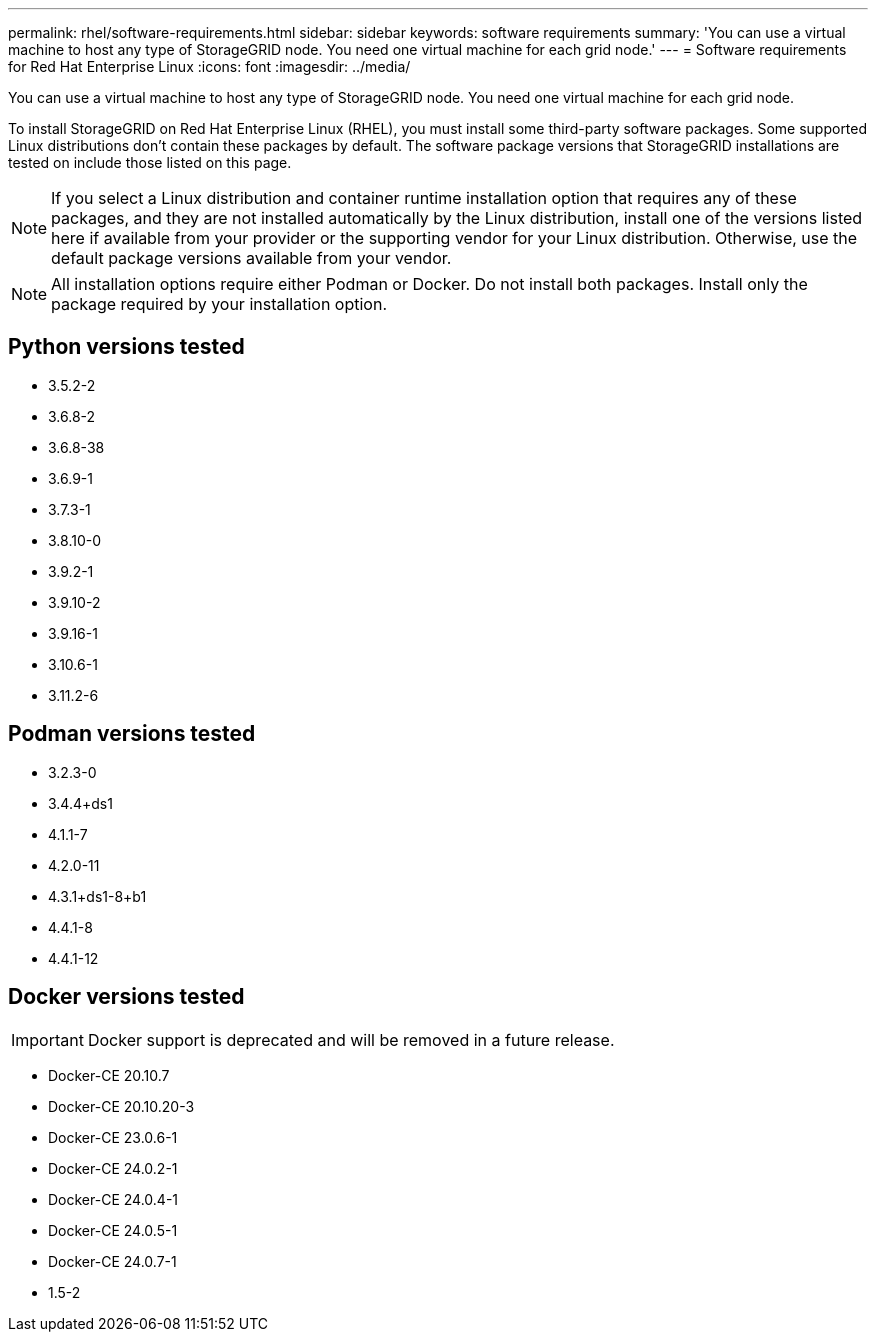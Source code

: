 ---
permalink: rhel/software-requirements.html
sidebar: sidebar
keywords: software requirements
summary: 'You can use a virtual machine to host any type of StorageGRID node. You need one virtual machine for each grid node.'
---
= Software requirements for Red Hat Enterprise Linux
:icons: font
:imagesdir: ../media/

[.lead]
You can use a virtual machine to host any type of StorageGRID node. You need one virtual machine for each grid node.

To install StorageGRID on Red Hat Enterprise Linux (RHEL), you must install some third-party software packages. Some supported Linux distributions don't contain these packages by default. The software package versions that StorageGRID installations are tested on include those listed on this page. 

NOTE: If you select a Linux distribution and container runtime installation option that requires any of these packages, and they are not installed automatically by the Linux distribution, install one of the versions listed here if available from your provider or the supporting vendor for your Linux distribution. Otherwise, use the default package versions available from your vendor.

NOTE: All installation options require either Podman or Docker. Do not install both packages. Install only the package required by your installation option.

== Python versions tested

* 3.5.2-2
* 3.6.8-2
* 3.6.8-38
* 3.6.9-1
* 3.7.3-1
* 3.8.10-0
* 3.9.2-1
* 3.9.10-2
* 3.9.16-1
* 3.10.6-1
* 3.11.2-6

== Podman versions tested

* 3.2.3-0
* 3.4.4+ds1
* 4.1.1-7
* 4.2.0-11
* 4.3.1+ds1-8+b1
* 4.4.1-8
* 4.4.1-12

== Docker versions tested

IMPORTANT: Docker support is deprecated and will be removed in a future release.

* Docker-CE 20.10.7
* Docker-CE 20.10.20-3
* Docker-CE 23.0.6-1
* Docker-CE 24.0.2-1
* Docker-CE 24.0.4-1
* Docker-CE 24.0.5-1
* Docker-CE 24.0.7-1
* 1.5-2
